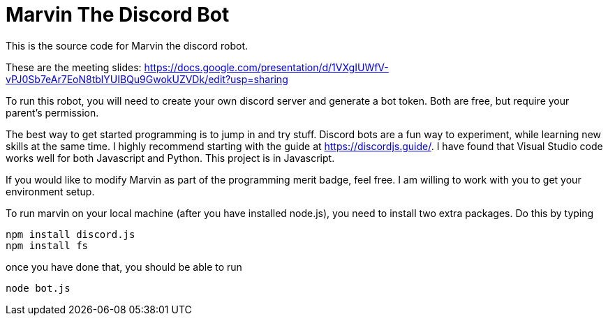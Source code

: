# Marvin The Discord Bot
This is the source code for Marvin the discord robot.

These are the meeting slides:
https://docs.google.com/presentation/d/1VXgIUWfV-vPJ0Sb7eAr7EoN8tblYUIBQu9GwokUZVDk/edit?usp=sharing

To run this robot, you will need to create your own discord server and generate a bot token.  Both
are free, but require your parent's permission.

The best way to get started programming is to jump in and try stuff.  Discord bots are a fun
way to experiment, while learning new skills at the same time.  I highly recommend starting 
with the guide at https://discordjs.guide/.  I have found that Visual Studio code works well for 
both Javascript and Python.  This project is in Javascript.

If you would like to modify Marvin as part of the programming merit badge, feel free.  I am willing
to work with you to get your environment setup.

To run marvin on your local machine (after you have installed node.js), you need to install two extra packages.  Do this by typing

```
npm install discord.js
npm install fs
```

once you have done that, you should be able to run
```
node bot.js
```

